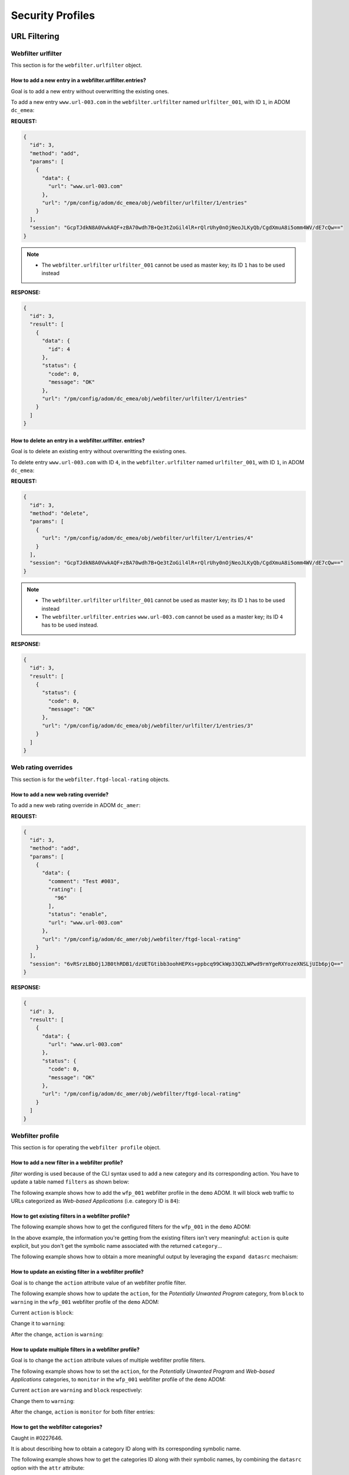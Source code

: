 Security Profiles
=================

URL Filtering
-------------

Webfilter urlfilter
+++++++++++++++++++

This section is for the ``webfilter.urlfilter``  object.

How to add a new entry in a webfilter.urlfilter.entries?
________________________________________________________

Goal is to add a new entry without overwritting the existing ones.

To add a new entry ``www.url-003.com`` in the ``webfilter.urlfilter`` named
``urlfilter_001``, with ID ``1``, in ADOM ``dc_emea``:

**REQUEST:**

.. code-block:: json

   {
     "id": 3,
     "method": "add",
     "params": [
       {
         "data": {
           "url": "www.url-003.com"
         },
         "url": "/pm/config/adom/dc_emea/obj/webfilter/urlfilter/1/entries"
       }
     ],
     "session": "GcpTJdkN8A0VwkAQF+zBA70wdh7B+Qe3tZoGil4lR+rQlrUhy0nOjNeoJLKyQb/CgdXmuA8i5omm4WV/dE7cQw=="
   }

.. note::

   - The ``webfilter.urlfilter`` ``urlfilter_001`` cannot be used as master key;
     its ID ``1`` has to be used instead

**RESPONSE:**

.. code-block:: json

   {
     "id": 3,
     "result": [
       {
         "data": {
           "id": 4
         },
         "status": {
           "code": 0,
           "message": "OK"
         },
         "url": "/pm/config/adom/dc_emea/obj/webfilter/urlfilter/1/entries"
       }
     ]
   }

How to delete an entry in a webfilter.urlfilter. entries?
_________________________________________________________

Goal is to delete an existing entry without overwritting the existing ones.

To delete entry ``www.url-003.com`` with ID ``4``, in the
``webfilter.urlfilter`` named ``urlfilter_001``, with ID ``1``, in ADOM
``dc_emea``:

**REQUEST:**

.. code-block:: json

   {
     "id": 3,
     "method": "delete",
     "params": [
       {
         "url": "/pm/config/adom/dc_emea/obj/webfilter/urlfilter/1/entries/4"
       }
     ],
     "session": "GcpTJdkN8A0VwkAQF+zBA70wdh7B+Qe3tZoGil4lR+rQlrUhy0nOjNeoJLKyQb/CgdXmuA8i5omm4WV/dE7cQw=="
   }

.. note::

   - The ``webfilter.urlfilter`` ``urlfilter_001`` cannot be used as master key;
     its ID ``1`` has to be used instead
   - The ``webfilter.urlfilter.entries`` ``www.url-003.com`` cannot be used as a
     master key; its ID ``4`` has to be used instead.

**RESPONSE:**

.. code-block:: json

   {
     "id": 3,
     "result": [
       {
         "status": {
           "code": 0,
           "message": "OK"
         },
         "url": "/pm/config/adom/dc_emea/obj/webfilter/urlfilter/1/entries/3"
       }
     ]
   }

Web rating overrides
++++++++++++++++++++

This section is for the ``webfilter.ftgd-local-rating`` objects.

How to add a new web rating override?
_____________________________________

To add a new web rating override in ADOM ``dc_amer``:

**REQUEST:**

.. code-block:: json

   {
     "id": 3,
     "method": "add",
     "params": [
       {
         "data": {
           "comment": "Test #003",
           "rating": [
             "96"
           ],
           "status": "enable",
           "url": "www.url-003.com"
         },
         "url": "/pm/config/adom/dc_amer/obj/webfilter/ftgd-local-rating"
       }
     ],
     "session": "6vRSrzLBbOj1JB0thRDB1/dzUETGtibb3oohHEPXs+ppbcq99CkWp33QZLWPwd9rmYgeRXYozeXNSLjUIb6pjQ=="
   }

**RESPONSE:**

.. code-block:: json

   {
     "id": 3,
     "result": [
       {
         "data": {
           "url": "www.url-003.com"
         },
         "status": {
           "code": 0,
           "message": "OK"
         },
         "url": "/pm/config/adom/dc_amer/obj/webfilter/ftgd-local-rating"
       }
     ]
   }  

Webfilter profile
+++++++++++++++++

This section is for operating the ``webfilter profile`` object.

How to add a new filter in a webfilter profile?
_______________________________________________

*filter* wording is used because of the CLI syntax used to add a new category and its corresponding action. You have to update a table named ``filters`` as 
shown below:

.. code-block:: text
   :caption: CLI syntax for a webfilter profile filter
   :emphasize-lines: 4-9

   config webfilter profile
       edit <wfp_name>
           config ftgd-wf
               config filters
                   edit <filter>
                       set category <id>
                       set action <action>
                   next
               end
           end
       next
   end

The following example shows how to add the ``wfp_001`` webfilter profile in the 
``demo`` ADOM. It will block web traffic to URLs categorized as *Web-based 
Applications* (i.e. category ID is ``84``):

.. tab-set::

   .. tab-item:: REQUEST

      .. code-block:: json

         {
           "id": 3,
           "method": "add",
           "params": [
             {
               "data": {
                 "action": "block",
                 "category": 84
               },
               "url": "/pm/config/adom/demo/obj/webfilter/profile/wfp_001/ftgd-wf/filters"
             }
           ],
           "session": "{{session}}"
         }

      .. note::

         - See section :ref:`How to get the webfilter categories?` for how to 
           get the category ID used in the attribute ``category``

   .. tab-item:: RESPONSE

      .. code-block:: json

         {
           "id": 3,
           "result": [
             {
               "data": {
                 "id": 26
               },
               "status": {
                 "code": 0,
                 "message": "OK"
               },
               "url": "/pm/config/adom/demo/obj/webfilter/profile/wfp_001/ftgd-wf/filters"
             }
           ]
         }

      .. note::
      
        - Response contains the ``id`` of the created entry
      
      .. warning::
      
        - You can't use same ``category`` value in a different filter entry

   .. tab-item:: pyFMG

      .. code-block:: python

         """
         Create a new ftgd-wf.filter in an existing webfilter profile
         """
         
         from pyFMG.fortimgr import FortiManager
         
         IP = "10.210.34.120"
         USERNAME = "devops"
         PASSWORD = "fortinet"
         
         with FortiManager(
             IP,
             USERNAME,
             PASSWORD,
             disable_request_warnings=True,
         ) as fmg:
         
             ADOM = "demo"
             MKEY = "wfp_001"
             url = f"/pm/config/adom/{ADOM}/obj/webfilter/profile/{MKEY}/ftgd-wf/filters"
         
             data = {
                 "category": 84,
                 "action": "block"
             } 
         
             fmg.debug = True
             fmg.add(url, data=data)
             fmg.debug = False        


How to get existing filters in a webfilter profile?
___________________________________________________

The following example shows how to get the configured filters for the ``wfp_001`` in the ``demo`` ADOM:

.. tab-set::

   .. tab-item:: REQUEST

      .. code-block:: json

         {
           "id": 3,
           "method": "get",
           "params": [
             {
               "url": "/pm/config/adom/demo/obj/webfilter/profile/wfp_001/ftgd-wf/filters"
             }
           ],
           "session": "{{session}}",
           "verbose": 1
         }

   .. tab-item:: RESPONSE

      .. code-block:: json

         {
           "id": 3,
           "result": [
             {
               "data": [
                 {
                   "action": "monitor",
                   "category": [
                     "1"
                   ],
                   "id": 1,
                   "log": "enable",
                   "oid": 6639
                 },
                 {
                   "action": "warning",
                   "category": [
                     "2"
                   ],
                   "id": 2,
                   "log": "enable",
                   "oid": 6640,
                   "warn-duration": "5m",
                   "warning-prompt": "per-category"
                 },
                 {"...", "..."},
                 {
                   "action": "block",
                   "category": [
                     "99"
                   ],
                   "id": 33,
                   "log": "enable",
                   "oid": 6671
                 },
                 {
                   "action": "block",
                   "category": [
                     "84"
                   ],
                   "id": 34,
                   "log": "enable",
                   "oid": 6672
                 }
               ],
               "status": {
                 "code": 0,
                 "message": "OK"
               },
               "url": "/pm/config/adom/demo/obj/webfilter/profile/wfp_001/ftgd-wf/filters"
             }
           ]
         }

   .. tab-item:: pyFMG

      .. code-block:: python

         """
         Get configured filters in a webfilter profile
         """
         
         from pyFMG.fortimgr import FortiManager
         
         IP = "10.210.34.120"
         USERNAME = "devops"
         PASSWORD = "fortinet"
         
         with FortiManager(
             IP,
             USERNAME,
             PASSWORD,
             disable_request_warnings=True,
             verbose=True,
         ) as fmg:
         
             ADOM = "demo"
             MKEY = "wfp_001"
             url = f"/pm/config/adom/{ADOM}/obj/webfilter/profile/{MKEY}/ftgd-wf/filters"
         
             fmg.debug = True
             fmg.get(url)
             fmg.debug = False
 
In the above example, the information you're getting from the existing filters isn't very meaningful: ``action`` is quite explicit, but you don't get the symbolic name associated with the returned ``category``...

The following example shows how to obtain a more meaningful output by leveraging the ``expand datasrc`` mechaism:

.. tab-set::

   .. tab-item:: REQUEST

      .. code-block:: json

         {
           "id": 3,
           "method": "get",
           "params": [
             {
               "expand datasrc": [
                 {
                   "datasrc": [
                     {
                       "obj type": "webfilter categories"
                     }
                   ],
                   "name": "category"
                 }
               ],
               "url": "/pm/config/adom/demo/obj/webfilter/profile/wfp_001/ftgd-wf/filters"
             }
           ],
           "session": "{{session}}",
           "verbose": 1
         }        

   .. tab-item:: RESPONSE

      .. code-block:: json

         {
           "id": 3,
           "result": [
             {
               "data": [
                 {
                   "action": "monitor",
                   "category": [
                     {
                       "id": "1",
                       "obj description": "Drug Abuse",
                       "obj type": "webfilter categories",
                       "oid": 0
                     }
                   ],
                   "id": 1,
                   "log": "enable",
                   "oid": 6639
                 },
                 {
                   "action": "warning",
                   "category": [
                     {
                       "id": "2",
                       "obj description": "Alternative Beliefs",
                       "obj type": "webfilter categories",
                       "oid": 0
                     }
                   ],
                   "id": 2,
                   "log": "enable",
                   "oid": 6640,
                   "warn-duration": "5m",
                   "warning-prompt": "per-category"
                 },
                 {"...", "..."},
                 {
                   "action": "block",
                   "category": [
                     {
                       "id": "84",
                       "obj description": "Web-based Applications",
                       "obj type": "webfilter categories",
                       "oid": 0
                     }
                   ],
                   "id": 34,
                   "log": "enable",
                   "oid": 6672
                 }
               ],
               "status": {
                 "code": 0,
                 "message": "OK"
               },
               "url": "/pm/config/adom/demo/obj/webfilter/profile/wfp_001/ftgd-wf/filters"
             }
           ]
         }        

   .. tab-item:: pyFMG

      .. code-block:: python

         """
         Get configured filters in a webfilter profile showing categories
         symbolic names
         """
         
         from pyFMG.fortimgr import FortiManager
         
         IP = "10.210.34.120"
         USERNAME = "devops"
         PASSWORD = "fortinet"
         
         with FortiManager(
             IP,
             USERNAME,
             PASSWORD,
             disable_request_warnings=True,
             verbose=True,
         ) as fmg:
         
             ADOM = "demo"
             MKEY = "wfp_001"
             url = f"/pm/config/adom/{ADOM}/obj/webfilter/profile/{MKEY}/ftgd-wf/filters"
         
             params = [
                 {
                     "expand datasrc": [
                         {
                             "datasrc": [
                                 {
                                     "obj type": "webfilter categories",
                                 },
                             ],
                             "name": "category",
                         }
                     ],
                     "url": url,
                 }
             ]
         
             fmg.debug = True
             fmg.free_form(
                 "get",
                 data=params,
             )
             fmg.debug = False

How to update an existing filter in a webfilter profile?
________________________________________________________

Goal is to change the ``action`` attribute value of an webfilter profile filter.

The following example shows how to update the ``action``, for the *Potentially 
Unwanted Program* category, from ``block`` to ``warning`` in the ``wfp_001`` 
webfilter profile of the ``demo`` ADOM:

Current ``action`` is ``block``:

.. tab-set::

   .. tab-item:: REQUEST

      .. code-block:: json

         {
           "id": 3,
           "method": "get",
           "params": [
             {
               "expand datasrc": [
                 {
                   "datasrc": [
                     {
                       "obj type": "webfilter categories"
                     }
                   ],
                   "name": "category"
                 }
               ],
               "url": "/pm/config/adom/demo/obj/webfilter/profile/wfp_001/ftgd-wf/filters/33"
             }
           ],
           "session": "{{session}}",
           "verbose": 1
         }

      .. note::

         - How do you know that you have to use the ``33`` ID for the filter 
           entry?  See ref:`How to get existing filters in a webfilter profile?`

   .. tab-item:: RESPONSE

      .. code-block:: json

         {
           "id": 3,
           "result": [
             {
               "data": {
                 "action": "block",
                 "category": [
                   {
                     "id": "99",
                     "obj description": "Potentially Unwanted Program",
                     "obj type": "webfilter categories",
                     "oid": 0
                   }
                 ],
                 "id": 33,
                 "log": "enable",
                 "oid": 6671
               },
               "status": {
                 "code": 0,
                 "message": "OK"
               },
               "url": "/pm/config/adom/demo/obj/webfilter/profile/wfp_001/ftgd-wf/filters/33"
             }
           ]
         }        

   .. tab-item:: pyFMG

      .. code-block:: python

         """
         Get a specific filter entry in a webfilter profile
         """
         
         from pyFMG.fortimgr import FortiManager
         
         IP = "10.210.34.120"
         USERNAME = "devops"
         PASSWORD = "fortinet"
         
         with FortiManager(
             IP,
             USERNAME,
             PASSWORD,
             disable_request_warnings=True,
             verbose=True,
         ) as fmg:
         
             ADOM = "demo"
             MKEY = "wfp_001"
             url = f"/pm/config/adom/{ADOM}/obj/webfilter/profile/{MKEY}/ftgd-wf/filters/33"
         
             params = [
                 {
                     "expand datasrc": [
                         {
                             "datasrc": [
                                 {
                                     "obj type": "webfilter categories",
                                 }
                             ],
                             "name": "category",
                         }
                     ],
                     "url": url,
                 }
             ]
         
             fmg.debug = True
             fmg.free_form(
                 "get",
                 data=params,
             )
             fmg.debug = False
                     

Change it to ``warning``:

.. tab-set::

    .. tab-item:: REQUEST

       .. code-block:: json

          {
            "id": 3,
            "method": "set",
            "params": [
              {
                "data": {
                  "action": "warning"
                },
                "url": "/pm/config/adom/demo/obj/webfilter/profile/wfp_001/ftgd-wf/filters/33"
              }
            ],
            "session": "{{session}}"
          }

    .. tab-item:: RESPONSE

       .. code-block:: json

          {
            "id": 3,
            "result": [
              {
                "data": {
                  "id": 33
                },
                "status": {
                  "code": 0,
                  "message": "OK"
                },
                "url": "/pm/config/adom/demo/obj/webfilter/profile/wfp_001/ftgd-wf/filters/33"
              }
            ]
          }

    .. tab-item:: pyFMG

       .. code-block:: python

          """
          Update an existing filter in a webfilter profile
          """
          
          from pyFMG.fortimgr import FortiManager
          
          IP = "10.210.34.120"
          USERNAME = "devops"
          PASSWORD = "fortinet"
          
          with FortiManager(
              IP,
              USERNAME,
              PASSWORD,
              disable_request_warnings=True,
              verbose=True,
          ) as fmg:
          
              ADOM = "demo"
              MKEY = "wfp_001"
              url = f"/pm/config/adom/{ADOM}/obj/webfilter/profile/{MKEY}/ftgd-wf/filters/33"
          
              fmg.debug = True
              fmg.set(
                  url,
                  action="warning"
              )
              fmg.debug = False
          
          
After the change, ``action`` is ``warning``:

.. tab-set::

   .. tab-item:: REQUEST

      .. code-block:: json

         {
           "id": 3,
           "method": "get",
           "params": [
             {
               "expand datasrc": [
                 {
                   "datasrc": [
                     {
                       "obj type": "webfilter categories"
                     }
                   ],
                   "name": "category"
                 }
               ],
               "url": "/pm/config/adom/demo/obj/webfilter/profile/wfp_001/ftgd-wf/filters/33"
             }
           ],
           "session": "{{session}}",
           "verbose": 1
         }

   .. tab-item:: RESPONSE

      .. code-block:: json

         {
           "id": 3,
           "result": [
             {
               "data": {
                 "action": "warning",
                 "category": [
                   {
                     "id": "99",
                     "obj description": "Potentially Unwanted Program",
                     "obj type": "webfilter categories",
                     "oid": 0
                   }
                 ],
                 "id": 33,
                 "log": "enable",
                 "oid": 6671,
                 "warn-duration": "5m",
                 "warning-prompt": "per-category"
               },
               "status": {
                 "code": 0,
                 "message": "OK"
               },
               "url": "/pm/config/adom/demo/obj/webfilter/profile/wfp_001/ftgd-wf/filters/33"
             }
           ]
         }

How to update multiple filters in a webfilter profile?
______________________________________________________

Goal is to change the ``action`` attribute values of multiple webfilter profile filters.

The following example shows how to set the ``action``, for the *Potentially 
Unwanted Program* and *Web-based Applications* categories, to ``monitor`` in the ``wfp_001`` webfilter profile of the ``demo`` ADOM:

Current ``action`` are ``warning`` and ``block`` respectively:

.. tab-set::

   .. tab-item:: REQUEST

      .. code-block:: json

         {
           "id": 3,
           "method": "get",
           "params": [
             {
               "expand datasrc": [
                 {
                   "datasrc": [
                     {
                       "obj type": "webfilter categories"
                     }
                   ],
                   "name": "category"
                 }
               ],
               "filter": [
                 "id",
                 "in",
                 33,
                 34
               ],
               "url": "/pm/config/adom/demo/obj/webfilter/profile/wfp_001/ftgd-wf/filters"
             }
           ],
           "session": "{{session}}",
           "verbose": 1
         }

   .. tab-item:: RESPONSE

      .. code-block:: json

         {
           "id": 3,
           "result": [
             {
               "data": [
                 {
                   "action": "warning",
                   "category": [
                     {
                       "id": "99",
                       "obj description": "Potentially Unwanted Program",
                       "obj type": "webfilter categories",
                       "oid": 0
                     }
                   ],
                   "id": 33,
                   "log": "enable",
                   "oid": 6671,
                   "warn-duration": "5m",
                   "warning-prompt": "per-category"
                 },
                 {
                   "action": "block",
                   "category": [
                     {
                       "id": "84",
                       "obj description": "Web-based Applications",
                       "obj type": "webfilter categories",
                       "oid": 0
                     }
                   ],
                   "id": 34,
                   "log": "enable",
                   "oid": 6672
                 }
               ],
               "status": {
                 "code": 0,
                 "message": "OK"
               },
               "url": "/pm/config/adom/demo/obj/webfilter/profile/wfp_001/ftgd-wf/filters"
             }
           ]
         }

   .. tab-item:: pyFMG

      .. code-block:: python

         """
         Get configured filters in a webfilter profile
         """
         
         from pyFMG.fortimgr import FortiManager
         
         IP = "10.210.34.120"
         USERNAME = "devops"
         PASSWORD = "fortinet"
         
         with FortiManager(
             IP,
             USERNAME,
             PASSWORD,
             disable_request_warnings=True,
             verbose=True,
         ) as fmg:
         
             ADOM = "demo"
             MKEY = "wfp_001"
             url = f"/pm/config/adom/{ADOM}/obj/webfilter/profile/{MKEY}/ftgd-wf/filters"
         
             params = [
                 {
                     "expand datasrc": [
                         {
                             "datasrc": [
                                 {
                                     "obj type": "webfilter categories",
                                 },
                             ],
                             "name": "category",
                         }
                     ],
                     "url": url,
                     "filter": [
                         "id",
                         "in",
                         33, 
                         34,
                     ]
                 }
             ]
         
             fmg.debug = True
             fmg.free_form(
                 "get",
                 data=params,
             )
             fmg.debug = False

Change them to ``warning``:

.. tab-set::

    .. tab-item:: REQUEST

       .. code-block:: json

          {
            "id": 3,
            "method": "set",
            "params": [
              {
                "data": [
                  {
                    "action": "monitor",
                    "id": 33
                  },
                  {
                    "action": "monitor",
                    "id": 34
                  }
                ],
                "url": "/pm/config/adom/demo/obj/webfilter/profile/wfp_001/ftgd-wf/filters"
              }
            ],
            "session": "{{session}}"
          }

    .. tab-item:: RESPONSE

       .. code-block:: json

          {
            "id": 3,
            "result": [
              {
                "status": {
                  "code": 0,
                  "message": "OK"
                },
                "url": "/pm/config/adom/demo/obj/webfilter/profile/wfp_001/ftgd-wf/filters"
              }
            ]
          }

    .. tab-item:: pyFMG

       .. code-block:: python

          """
          Update configured filters in a webfilter profile
          """
          
          from pyFMG.fortimgr import FortiManager
          
          IP = "10.210.34.120"
          USERNAME = "devops"
          PASSWORD = "fortinet"
          
          with FortiManager(
              IP,
              USERNAME,
              PASSWORD,
              disable_request_warnings=True,
              verbose=True,
          ) as fmg:
          
              ADOM = "demo"
              MKEY = "wfp_001"
              url = f"/pm/config/adom/{ADOM}/obj/webfilter/profile/{MKEY}/ftgd-wf/filters"
          
              data = [
                  {
                      "id": 33,  
                      "action": "monitor",
                  },
                  {
                      "id": 34,  
                      "action": "monitor",            
                  },
              ]
          
              fmg.debug = True
              fmg.set(
                  url,
                  data=data
              )
              fmg.debug = False
          
After the change, ``action`` is ``monitor`` for both filter entries:

.. tab-set::

   .. tab-item:: REQUEST

      .. code-block:: json

         {
           "id": 3,
           "method": "get",
           "params": [
             {
               "expand datasrc": [
                 {
                   "datasrc": [
                     {
                       "obj type": "webfilter categories"
                     }
                   ],
                   "name": "category"
                 }
               ],
               "filter": [
                 "id",
                 "in",
                 33,
                 34
               ],
               "url": "/pm/config/adom/demo/obj/webfilter/profile/wfp_001/ftgd-wf/filters"
             }
           ],
           "session": "{{session}}",
           "verbose": 1
         }
   
   .. tab-item:: RESPONSE

      .. code-block:: json   

         {
           "id": 3,
           "result": [
             {
               "data": [
                 {
                   "action": "monitor",
                   "category": [
                     {
                       "id": "99",
                       "obj description": "Potentially Unwanted Program",
                       "obj type": "webfilter categories",
                       "oid": 0
                     }
                   ],
                   "id": 33,
                   "log": "enable",
                   "oid": 6671
                 },
                 {
                   "action": "monitor",
                   "category": [
                     {
                       "id": "84",
                       "obj description": "Web-based Applications",
                       "obj type": "webfilter categories",
                       "oid": 0
                     }
                   ],
                   "id": 34,
                   "log": "enable",
                   "oid": 6672
                 }
               ],
               "status": {
                 "code": 0,
                 "message": "OK"
               },
               "url": "/pm/config/adom/demo/obj/webfilter/profile/wfp_001/ftgd-wf/filters"
             }
           ]
         }

How to get the webfilter categories?
____________________________________

Caught in #0227646.

It is about describing how to obtain a category ID along with its corresponding symbolic name.

The following example shows how to get the categories ID along with their symbolic names, by combining the ``datasrc`` option with the ``attr`` attribute:

.. tab-set::

   .. tab-item:: REQUEST

      .. code-block:: json

         {
           "id": 3,
           "method": "get",
           "params": [
             {
               "attr": "rating",
               "option": "datasrc",
               "url": "/pm/config/adom/demo/obj/webfilter/ftgd-local-rating"
             }
           ],
           "session": "{{session}}"
         }

   .. tab-item:: RESPONSE

      .. code-block:: json

         {
           "id": 3,
           "result": [
             {
               "data": {
                 "webfilter categories": [
                   {
                     "id": "all",
                     "obj description": "All Categories"
                   },
                   {
                     "id": "g01",
                     "obj description": "Potentially Liable"
                   },
                   {
                     "id": "1",
                     "obj description": "Drug Abuse"
                   },
                   {"...", "..."},
                   },
                   {
                     "id": "0",
                     "obj description": "Unrated"
                   },
                   {
                     "id": "g22",
                     "obj description": "Local Categories"
                   }
                 ],
                 "webfilter ftgd-local-cat": [
                   {
                     "desc": "custom1",
                     "id": 140,
                     "status": 1
                   },
                   {
                     "desc": "custom2",
                     "id": 141,
                     "status": 1
                   }
                 ]
               },
               "status": {
                 "code": 0,
                 "message": "OK"
               },
               "url": "/pm/config/adom/root/obj/webfilter/ftgd-local-rating"
             }
           ]
         }   
      
   .. tab-item:: pyFMG

      .. code-block:: python
  
         """
         Get categories ID along with their symbolic names.
         """
         
         from pyFMG.fortimgr import FortiManager
         
         IP = "10.210.34.120"
         USERNAME = "devops"
         PASSWORD = "fortinet"
         
         with FortiManager(
             IP,
             USERNAME,
             PASSWORD,
             disable_request_warnings=True,
             verbose=True,
         ) as fmg:
         
             ADOM = "demo"
             url = f"/pm/config/adom/{ADOM}/obj/webfilter/ftgd-local-rating"
         
             params = [
                 {
                     "attr": "rating",
                     "option": "datasrc",
                      "url": url,
                 }
             ]
         
             fmg.debug = True
             fmg.free_form(
                 "get",
                 data=params,
             )
             fmg.debug = False

You could leverage the ``datasrc`` option and the ``attr`` attribute for all ``url`` leading to a configuration element referencing a category ID.

The following example will produce a similar output but with a different ``url`` and ``attr`` values:

.. tab-set:: 

   .. tab-item:: REQUEST

      .. code-block:: json

         {
           "id": 3,
           "method": "get",
           "params": [
             {
               "attr": "ftgd-wf/filters/category",
               "option": "datasrc",
               "url": "/pm/config/adom/demo/obj/webfilter/profile"
             }
           ],
           "session": "{{session}}",
           "verbose": 1
         }

   .. tab-item:: RESPONSE

      .. code-block:: json

         {
           "id": 3,
           "result": [
             {
               "data": {
                 "webfilter categories": [
                   {
                     "id": "all",
                     "obj description": "All Categories",
                     "oid": 0
                   },
                   {
                     "id": "g01",
                     "obj description": "Potentially Liable",
                     "oid": 0
                   },
                   {
                     "id": "1",
                     "obj description": "Drug Abuse",
                     "oid": 0
                   },
                   {"...", "..."},
                   {
                     "id": "0",
                     "obj description": "Unrated",
                     "oid": 0
                   },
                   {
                     "id": "g22",
                     "obj description": "Local Categories",
                     "oid": 0
                   }
                 ],
                 "webfilter ftgd-local-cat": [
                   {
                     "desc": "custom1",
                     "id": 140,
                     "oid": 3716,
                     "status": "enable"
                   },
                   {
                     "desc": "custom2",
                     "id": 141,
                     "oid": 3717,
                     "status": "enable"
                   }
                 ]
               },
               "status": {
                 "code": 0,
                 "message": "OK"
               },
               "url": "/pm/config/adom/demo/obj/webfilter/profile"
             }
           ]
         }

   .. tab-item:: pyFMG

      .. code-block:: python

         """
         Get categories ID along with their symbolic names.
         """
         
         from pyFMG.fortimgr import FortiManager
         
         IP = "10.210.34.120"
         USERNAME = "devops"
         PASSWORD = "fortinet"
         
         with FortiManager(
             IP,
             USERNAME,
             PASSWORD,
             disable_request_warnings=True,
             verbose=True,
         ) as fmg:
         
             ADOM = "demo"
             url = f"/pm/config/adom/{ADOM}/obj/webfilter/profile"
         
             params = [
                 {
                     "attr": "ftgd-wf/filters/category",
                     "option": "datasrc",
                      "url": url,
                 }
             ]
         
             fmg.debug = True
             fmg.free_form(
                 "get",
                 data=params,
             )
             fmg.debug = False


There is a second alternative which consists in using the ``get reserved`` option as shown below:
      
.. tab-set::
  
   .. tab-item:: REQUEST

      .. code-block:: json

         {
           "id": 3,
           "method": "get",
           "params": [
             {
               "option": "get reserved",
               "url": "/pm/config/adom/demo/obj/webfilter/categories"
             }
           ],
           "session": "{{session}}"
         }

   .. tab-item:: RESPONSE

      .. code-block:: json      

         {
           "id": 3,
           "result": [
             {
               "data": [
                 {
                   "id": "all",
                   "obj description": "All Categories"
                 },
                 {
                   "id": "g01",
                   "obj description": "Potentially Liable"
                 },
                 {
                   "id": "1",
                   "obj description": "Drug Abuse"
                 },
                 {"...": "..."},
                 {
                   "id": "g21",
                   "obj description": "Unrated"
                 },
                 {
                   "id": "0",
                   "obj description": "Unrated"
                 },
                 {
                   "id": "g22",
                   "obj description": "Local Categories"
                 }
               ],
               "status": {
                 "code": 0,
                 "message": "OK"
               },
               "url": "/pm/config/adom/root/obj/webfilter/categories"
             }
           ]
         }

   .. tab-item:: pyFMG

      .. code-block:: python

         """
         Get categories ID along with their symbolic names.
         """
         
         from pyFMG.fortimgr import FortiManager
         
         IP = "10.210.34.120"
         USERNAME = "devops"
         PASSWORD = "fortinet"
         
         with FortiManager(
             IP,
             USERNAME,
             PASSWORD,
             disable_request_warnings=True,
             verbose=True,
         ) as fmg:
         
             ADOM = "demo"
             url = f"/pm/config/adom/{ADOM}/obj/webfilter/categories"
         
             fmg.debug = True
             fmg.get(
                 url,
                 option="get reserved"
             )
             fmg.debug = False


The dnsfilter domain-filter object
++++++++++++++++++++++++++++++++++

The ``dnsfilter.domain-filter`` used by the ``dnsfilter.profile`` is the
counterpart of the ``webfilter.urlfilter`` used by the ``webfilter.profile``.

How to empty the ``dnsfilter.domain-filter.entries`` table?
___________________________________________________________

You can use the |json_rpc_m| ``update`` or ``set`` as shown below:

.. tabs::

   .. tab:: REQUEST

      .. code-block:: json

         {
           "id": 3,
           "method": "update",
           "params": [
             {
               "data": {
                 "entries": []
               },
               "url": "/pm/config/adom/dc_amer/obj/dnsfilter/domain-filter/2"
             }
           ],
           "session": "{{ session }}"
         }        

   .. tab:: RESPONSE

      .. code-block:: json

         {
           "id": 3,
           "result": [
             {
               "data": {
                 "id": 2
               },
               "status": {
                 "code": 0,
                 "message": "OK"
               },
               "url": "/pm/config/adom/dc_amer/obj/dnsfilter/domain-filter/2"
             }
           ]
         }
              
Application Control Management
------------------------------

How to get the list of all applications?
++++++++++++++++++++++++++++++++++++++++

We can use any of those URL

.. code-block::

   pm/config/global/_application/list
   pm/config/global/obj/_application/list
   pm/config/adom/<adom>/_application/list
   pm/config/adom/<adom>/obj/_application/list
   pm/config/device/<device>/global/_application/list
   pm/config/device/<device>/_application/list
   pm/config/device/<device>/vdom/<vdom>/_application/list

For instance:

**REQUEST**:

.. code-block:: json

   {
     "id": 1, 
     "jsonrpc": "1.0", 
     "method": "get", 
     "params": [
       {
         "url": "/pm/config/adom/CM-LAB-001/_application/list"
       }
     ], 
     "session": "NFqDRmsSz8tdxPZ7TPLdPCewoXS8Tz/vvZyOXera6CVntGsNHbElddvtyW/gAdmacfrYsoyaQsAaIktFwQm2dmRfUocs1u4B", 
     "verbose": 1
   }

**RESPONSE**:

.. code-block::

   {
     "id": 1, 
     "result": [
       {
         "data": [
           {
             "behavior": "", 
             "cat-id": "21", 
             "category": "Email", 
             "id": "16554", 
             "language": "Chinese", 
             "name": "126.Mail", 
             "parameter": "", 
             "popularity": "4.low", 
             "protocol": "1.TCP, 9.HTTP, 26.SSL", 
             "require_ssl_di": "No", 
             "risk": "3.low", 
             "shaping": "0", 
             "sub-cat-id": "0", 
             "sub-category": "(null)", 
             "technology": "1.Browser-Based", 
             "vendor": "9.Netease", 
             "weight": "10"
           }, 
   [...]

How to get the list of Application Categories?
++++++++++++++++++++++++++++++++++++++++++++++

Caught in #0278734.

We can use either of those URLs:

- ``pm/config/adom/<adom>/_category/list``
- ``pm/config/adom/<adom>/obj/_category/list``

To get some output, the ADOM has to contains a real device.

If your ADOM doesn't have yet any real devices or only has Model
Devices, the output will be null. 

**REQUEST:**

.. code:: json
	  
	  {
	    "id": 1, 
	    "method": "get", 
	    "params": [
	      {
	        "url": "pm/config/adom/ADOM_54_001/obj/_category/list"
	      }
	    ], 
	    "session": "xkULr1ot8oq+HnVLlrxVC9KafsiO+ZvtU0Uot+LlueIqDegtqIw9W0lYSF1YkyUgCHLH/PxwnSmCjnfuLPoZrQ==", 
	    "verbose": 1
	  }

**RESPONSE:**

.. code:: json

	  {
	    "id": 1, 
	    "result": [
	      {
	        "data": [
		  {
		    "id": 19, 
		    "name": "\"Botnet\""
		  }, 
		  {
		    "id": 29, 
		    "name": "\"Business\""
		  }, 
		  {
		    "id": 30, 
		    "name": "\"Cloud.IT\""
		  }, 
	          {
		    "id": 5, 
		    "name": "\"Video/Audio\""
		  }, 
		  {
		    "id": 3, 
		    "name": "\"VoIP\""
		  }, 
		  {
		    "id": 25, 
		    "name": "\"Web.Client\""
		  }
	        ], 
		"status": {
		  "code": 0, 
		  "message": "OK"
		}, 
		"url": "pm/config/adom/ADOM_54_001/_category/list"
	      }
	    ]
	  }

Please also consider the new information from #0370036.

.. code::

   1) JSON API changes:
   a) The following 3 JSON API:
   firewall/service/predefined (this one should be deleted)
   ips/sensor/entries/protocol
   ips/sensor/entries/application
   Will merge into one:
   _data/reserved/<mapping_name>
   b) New category: application/categories,
   also "webfilter/categories", etc...
   can be get by the new JSON API:
   _data/reserved/application/categories
   _data/reserved/webfilter/categories
   c) The old JSON API:
   _category/list
   will be kept which will return the DB calculated category list.

How to create a new Custom Application Signature?
+++++++++++++++++++++++++++++++++++++++++++++++++

To add a new ``APP_SIG_002`` Custom Application Signature in ``dc_africa`` ADOM:

.. tab-set:: 

   .. tab-item:: REQUEST

      .. code-block:: json

         {
           "id": 3,
           "method": "set",
           "params": [
             {
               "data": {
                 "comment": null,
                 "signature": "F-SBID (--app_cat 36; --name \"Front.FP30reg.Chunked.Overflow TEst\"; --protocol tcp; --service HTTP; --flow from_client; --parsed_type HTTP_POST; --pattern \"/vti_bin/_vti_aut/fp30reg.dll\"; --context uri; --no_case; --parsed_type HTTP_CHUNKED; )",
                 "tag": "APP_SIG_002"
               },
               "url": "pm/config/adom/dc_africa/obj/application/custom"
             }
           ],
           "session": "{{session}}"
         }

   .. tab-item:: RESPONSE

      .. code-block:: json         

         {
           "id": 3,
           "result": [
             {
               "data": {
                 "tag": "APP_SIG_002"
               },
               "status": {
                 "code": 0,
                 "message": "OK"
               },
               "url": "pm/config/adom/dc_africa/obj/application/custom"
             }
           ]
         }        

DLP Profile Management
----------------------

How to add a new DLP File Pattern?
++++++++++++++++++++++++++++++++++

Caught in #594984.

.. tab-set::
  
   .. tab-item:: REQUEST

      .. code-block:: json
      
         {
           "id": 1,
           "method": "add",
           "params": [
             {
               "url": "pm/config/adom/root/obj/dlp/filepattern",
               "data": {
                 "name": "test",
                 "id": 0,
                 "entries": [
                   {
                     "file-type": 64,
                     "filter-type": 1,
                     "pattern": "Test"
                   }
                 ]
               }
             }
           ],
           "session": "{{session}}"
         }

   .. tab-item:: RESPONSE

      .. code-block:: json

         {
           "id": 1,
           "result": [
             {
               "data": {
                 "id": 3
               },
               "status": {
                 "code": 0,
                 "message": "OK"
               },
               "url": "pm/config/adom/root/obj/dlp/filepattern"
             }
           ]
         }

How to get DLP elements from FortiGuard DB?
+++++++++++++++++++++++++++++++++++++++++++

Caught in #0966060.

How to get DLP sensors from FortiGuard DB?
__________________________________________

.. tab-set::

   .. tab-item:: REQUEST

      .. code-block:: json

         {
           "id": 3,
           "method": "get",
           "params": [
             {
               "url": "pm/config/adom/root/_fdsdb/dlp/sensor"
             }
           ],
           "session": "{{session}}",
           "verbose": 1
         }

   .. tab-item:: RESPONSE

      .. code-block:: json

         {
           "id": 3,
           "result": [
             {
               "data": [
                 {
                   "comment": "Canadian Health Information Act (HIA) Sensor",
                   "entries": "[ { \"dictionary\": \"can-pass-dict\", \"count\": 5 }, { \"dictionary\": \"can-natl_id-sin-dict\", \"count\": 5 }, { \"dictionary\": \"can-phin-dict\", \"count\": 5 }, { \"dictionary\": \"can-health_service-dict\", \"count\": 5 } ]",
                   "eval": "",
                   "match-type": "any",
                   "name": "can-hia"
                 },
                 {
                   "comment": "Canadian Personal Identifiable Information (PII) Sensor",
                   "entries": "[ { \"dictionary\": \"can-dl-dict\", \"count\": 5 }, { \"dictionary\": \"can-natl_id-sin-dict\", \"count\": 5 }, { \"dictionary\": \"can-pass-dict\", \"count\": 5 }, { \"dictionary\": \"can-health_service-dict\", \"count\": 5 }, { \"dictionary\": \"can-bank_account-dict\", \"count\": 5 }, { \"dictionary\": \"can-phin-dict\", \"count\": 5 } ]",
                   "eval": "",
                   "match-type": "any",
                   "name": "can-pii"
                 },
                 {
                   "comment": "Source Code Sensor",
                   "entries": "[ { \"dictionary\": \"source_code-python\", \"count\": 5 }, { \"dictionary\": \"source_code-c\", \"count\": 5 }, { \"dictionary\": \"source_code-java\", \"count\": 5 } ]",
                   "eval": "",
                   "match-type": "any",
                   "name": "source_code"
                 }
               ],
               "status": {
                 "code": 0,
                 "message": "OK"
               },
               "url": "pm/config/adom/root/_fdsdb/dlp/sensor",
               "version": "1.41"
             }
           ]
         }

How to get DLP dictionnaries from FortiGuard DB?
________________________________________________

.. tab-set::

   .. tab-item:: REQUEST

      .. code-block:: json

         {
           "id": 3,
           "method": "get",
           "params": [
             {
               "url": "pm/config/adom/root/_fdsdb/dlp/dictionary"
             }
           ],
           "session": "{{session}}",
           "verbose": 1
         }

   .. tab-item:: RESPONSE

      .. code-block:: json
         
         {
           "id": 3,
           "result": [
             {
               "data": [
                 {
                   "comment": "EICAR Test File for DLP",
                   "entries": "[ { \"type\": \"keyword\", \"pattern\": \"X5O!P%@AP[4\\\\PZX54(P^)7CC)7}$EICAR-STANDARD-DLP-TEST-FILE!$H+H*\", \"ignore-case\": 0, \"repeat\": 1 } ]",
                   "match-type": "any",
                   "name": "EICAR-TEST-FILE"
                 },
                 {
                   "comment": "",
                   "entries": "[ { \"type\": \"regex\", \"pattern\": \"Social Insurance (Number|Card)\", \"ignore-case\": 1, \"repeat\": 0 }, { \"type\": \"keyword\", \"pattern\": \"sin\", \"ignore-case\": 1, \"repeat\": 0 }, { \"type\": \"keyword\", \"pattern\": \"sic\", \"ignore-case\": 1, \"repeat\": 0 }, { \"type\": \"keyword\", \"pattern\": \"sin#\", \"ignore-case\": 1, \"repeat\": 0 }, { \"type\": \"keyword\", \"pattern\": \"social insurance\", \"ignore-case\": 1, \"repeat\": 0 } ]",
                   "match-type": "any",
                   "name": "can-natl_id-pk"
                 },
                 {
                   "comment": "Canadian SIN Card Number Dictionary",
                   "entries": "[ { \"type\": \"can-natl_id-sin\", \"pattern\": \"\", \"ignore-case\": 0, \"repeat\": 1 }, { \"type\": \"can-natl_id-prox\", \"pattern\": \"\", \"ignore-case\": 0, \"repeat\": 1 }, { \"type\": \"luhn-algo\", \"pattern\": \"\\\\b\\\\d{3}[- ]?\\\\d{3}[- ]?\\\\d{3}\\\\b\", \"ignore-case\": 0, \"repeat\": 1 } ]",
                   "match-type": "all",
                   "name": "can-natl_id-sin-dict"
                 },
                 {"...": "..."},
                 {
                   "comment": "Python Source Code Dictionary",
                   "entries": "[ { \"type\": \"keyword\", \"pattern\": \"@staticmethod\", \"ignore-case\": 0, \"repeat\": 1 }, { \"type\": \"regex\", \"pattern\": \"\\/^from\\\\s(\\\\w.+)\\\\simport\\\\s\\/m\", \"ignore-case\": 0, \"repeat\": 1 }, { \"type\": \"regex\", \"pattern\": \"lambda\\\\s(.+):\", \"ignore-case\": 0, \"repeat\": 1 }, { \"type\": \"regex\", \"pattern\": \":\\\\s*(continue|yield|await)\\\\s\", \"ignore-case\": 0, \"repeat\": 1 }, { \"type\": \"regex\", \"pattern\": \"\\/^\\\\s*class\\\\s(\\\\w+?):$\\/m\", \"ignore-case\": 0, \"repeat\": 1 }, { \"type\": \"regex\", \"pattern\": \"\\/^\\\\s*(try|finally)\\\\s*:$\\/m\", \"ignore-case\": 0, \"repeat\": 1 }, { \"type\": \"regex\", \"pattern\": \"\\/^\\\\s*except\\\\s*(Exception|\\\\w+Error\\\\sas\\\\s\\\\w+)\\\\s*:$\\/m\", \"ignore-case\": 0, \"repeat\": 1 }, { \"type\": \"regex\", \"pattern\": \"\\/^import\\\\s[\\\\w,]+$\\/m\", \"ignore-case\": 0, \"repeat\": 1 }, { \"type\": \"regex\", \"pattern\": \"\\/^if\\\\s__name__\\\\s*==\\\\s*[\\\"']__main__[\\\"']\\\\s*:$\\/m\", \"ignore-case\": 0, \"repeat\": 1 }, { \"type\": \"regex\", \"pattern\": \"\\/^\\\\s*(async\\\\s)?def\\\\s*(\\\\w+?)\\\\(([\\\\w,*\\\\s=\\\"']*?)\\\\):$\\/m\", \"ignore-case\": 0, \"repeat\": 1 } ]",
                   "match-type": "any",
                   "name": "source_code-python"
                 },
                 {
                   "comment": "C Source Code Dictionary",
                   "entries": "[ { \"type\": \"regex\", \"pattern\": \"^\\\\s*(int|void|double|float|char)\", \"ignore-case\": 0, \"repeat\": 1 }, { \"type\": \"regex\", \"pattern\": \"^\\\\s*(class|struct|interface)\\\\s\", \"ignore-case\": 0, \"repeat\": 1 }, { \"type\": \"regex\", \"pattern\": \"\\/^\\\\s*using\\\\s+(namespace|\\\\w+)\\\\s*(=|::)?\\\\s*[\\\\w*:<>]+;\\/m\", \"ignore-case\": 0, \"repeat\": 1 }, { \"type\": \"regex\", \"pattern\": \"\\/^\\\\s*typedef\\\\s+((int|void|float|double|char|short|long)\\\\*{0,2}|(struct|enum|union)\\\\s+)\\/m\", \"ignore-case\": 0, \"repeat\": 1 }, { \"type\": \"regex\", \"pattern\": \"\\/^\\\\s*#include\\\\s*[<\\\"][^>\\\"]+[>\\\"]\\/m\", \"ignore-case\": 0, \"repeat\": 1 }, { \"type\": \"regex\", \"pattern\": \"\\/^\\\\s*(public|private|protected)\\\\:\\/m\", \"ignore-case\": 0, \"repeat\": 1 }, { \"type\": \"regex\", \"pattern\": \"\\/^\\\\s*namespace\\\\s+(.+?)\\\\s*\\\\{\\/m\", \"ignore-case\": 0, \"repeat\": 1 }, { \"type\": \"regex\", \"pattern\": \"\\/^\\\\s*#define\\\\s\\/m\", \"ignore-case\": 0, \"repeat\": 1 }, { \"type\": \"regex\", \"pattern\": \"\\/^\\\\s*int\\\\s+main\\\\s*\\\\(\\/m\", \"ignore-case\": 0, \"repeat\": 1 }, { \"type\": \"regex\", \"pattern\": \"\\/^\\\\s*switch\\\\b\\\\s*\\\\([^)]*\\\\)\\\\s*\\\\{\\/m\", \"ignore-case\": 0, \"repeat\": 1 }, { \"type\": \"regex\", \"pattern\": \"\\/^\\\\s*#ifndef\\\\s\\/m\", \"ignore-case\": 0, \"repeat\": 1 } ]",
                   "match-type": "any",
                   "name": "source_code-c"
                 },
                 {
                   "comment": "Java Source Code Dictionary",
                   "entries": "[ { \"type\": \"regex\", \"pattern\": \"\\/^\\\\s*@(Override|Deprecated|SuppressWarnings|FunctionalInterface|Entity|RequestMapping|Autowired|)\\\\s*$\\/m\", \"ignore-case\": 0, \"repeat\": 1 }, { \"type\": \"regex\", \"pattern\": \"\\/^\\\\s*(public\\\\s|private\\\\s|protected\\\\s)?(static\\\\s)?(final\\\\s)?(int(\\\\[\\\\])*|String(\\\\[\\\\])*|Runnable|double|float|long|char|boolean|byte|short)\\\\s(.+?);$\\/m\", \"ignore-case\": 0, \"repeat\": 1 }, { \"type\": \"regex\", \"pattern\": \"\\/^\\\\s*(public\\\\s+|private\\\\s+|protected\\\\s+)?((abstract\\\\s+|final\\\\s+|static\\\\s+)?class|(abstract\\\\s+|static\\\\s+)?void|enum|interface)\\\\s+(.+?){\\/m\", \"ignore-case\": 0, \"repeat\": 1 }, { \"type\": \"regex\", \"pattern\": \"\\/^\\\\s*(import|package)\\\\s(static\\\\s)?(javax?|com|org)\\\\..*?;\\/m\", \"ignore-case\": 0, \"repeat\": 1 } ]",
                   "match-type": "any",
                   "name": "source_code-java"
                 }
               ],
               "status": {
                 "code": 0,
                 "message": "OK"
               },
               "url": "pm/config/adom/root/_fdsdb/dlp/dictionary",
               "version": "1.41"
             }
           ]
         }

How to get DLP data-type from FortiGuard DB?
____________________________________________

.. tab-set::

   .. tab-item:: REQUEST

      .. code-block:: json

         {
           "id": 3,
           "method": "get",
           "params": [
             {
               "url": "pm/config/adom/root/_fdsdb/dlp/data-type"
             }
           ],
           "session": "{{session}}",
           "verbose": 1
         }

   .. tab-item:: RESPONSE

      .. code-block:: json       

         {
           "id": 3,
           "result": [
             {
               "data": [
                 {
                   "comment": "",
                   "look-ahead": 0,
                   "look-back": 0,
                   "match-ahead": 0,
                   "match-around": "",
                   "match-back": 0,
                   "name": "uk-iban",
                   "pattern": "\\bGB\\d{2}[A-Z]{4}\\d{6}\\d{8}\\b",
                   "verify": ""
                 },
                 {
                   "comment": "",
                   "look-ahead": 1,
                   "look-back": 12,
                   "match-ahead": 0,
                   "match-around": "",
                   "match-back": 0,
                   "name": "can-natl_id-sin",
                   "pattern": "\\b\\d{3}[- ]?\\d{3}[- ]?\\d{3}\\b",
                   "verify": "\\b(?!0\\d{2}|8\\d{2})\\d{3}([ -]?)?\\d{3}\\1\\d{3}\\b"
                 },
                 {
                   "comment": "",
                   "look-ahead": 0,
                   "look-back": 20,
                   "match-ahead": 0,
                   "match-around": "",
                   "match-back": 0,
                   "name": "luhn-algo",
                   "pattern": "",
                   "verify": "builtin)luhn"
                 },
                 {"...": "..."},
                 {
                   "comment": "France SWIFT Code",
                   "look-ahead": 100,
                   "look-back": 100,
                   "match-ahead": 100,
                   "match-around": "glb-swift-pk",
                   "match-back": 100,
                   "name": "fra-swift",
                   "pattern": "\\b[A-Z]{4}FR[A-Z0-9]{2}(?:[A-Z0-9]{3})?\\b",
                   "verify": ""
                 },
                 {
                   "comment": "Australia SWIFT Code",
                   "look-ahead": 100,
                   "look-back": 100,
                   "match-ahead": 100,
                   "match-around": "glb-swift-pk",
                   "match-back": 100,
                   "name": "aus-swift",
                   "pattern": "\\b[A-Z]{4}AU[A-Z0-9]{2}(?:[A-Z0-9]{3})?\\b",
                   "verify": ""
                 },
                 {
                   "comment": "China SWIFT Code",
                   "look-ahead": 100,
                   "look-back": 100,
                   "match-ahead": 100,
                   "match-around": "glb-swift-pk",
                   "match-back": 100,
                   "name": "chn-swift",
                   "pattern": "\\b[A-Z]{4}CN[A-Z0-9]{2}(?:[A-Z0-9]{3})?\\b",
                   "verify": ""
                 }
               ],
               "status": {
                 "code": 0,
                 "message": "OK"
               },
               "url": "pm/config/adom/root/_fdsdb/dlp/data-type",
               "version": "1.41"
             }
           ]
         }        


IPS Sensors Management
----------------------

How to add an IPS rule in an IPS sensor?
++++++++++++++++++++++++++++++++++++++++

The following example shows how to add a new IPS rule in the ``ips_sensor_001``
IPS sensor in the ``demo`` ADOM:

.. tab-set::

   .. tab-item:: REQUEST

      .. code-block::

         {
           "id": 3,
           "method": "add",
           "params": [
             {
               "data": {
                 "action": "default",
                 "application": [
                   "all"
                 ],
                 "cve": [],
                 "default-action": "all",
                 "default-status": "all",
                 "exempt-ip": null,
                 "last-modified": [],
                 "location": [
                   "all"
                 ],
                 "log": "disable",
                 "log-attack-context": "disable",
                 "log-packet": "disable",
                 "os": [
                   "all"
                 ],
                 "protocol": [
                   "all"
                 ],
                 "quarantine": "none",
                 "rule": [],
                 "severity": [
                   "info"
                 ],
                 "status": "default",
                 "vuln-type": []
               },
               "url": "/pm/config/adom/demo/obj/ips/sensor/ips_sensor_001/entries"
             }
           ],
           "session": "{{session}}"
         }

      .. note::

         - Using the ``add`` preserves the existing items in the ``entries`` 
           sub-table

         - New item is added at the end of the list of existing items

   .. tab-item:: RESPONSE

      .. code-block::

         {
           "id": 3,
           "result": [
             {
               "data": {
                 "id": 3
               },
               "status": {
                 "code": 0,
                 "message": "OK"
               },
               "url": "/pm/config/adom/demo/obj/ips/sensor/ips_sensor_001/entries"
             }
           ]
         }

How to insert an IPS rule in an IPS sensor?
+++++++++++++++++++++++++++++++++++++++++++

The following example shows how to insert a new IPS rule in the
``ips_sensor_001`` IPS sensor in the ``demo`` ADOM. 

This new IPS rule will be inserted after the IPS rule with ID ``1``:

.. tab-set:: 

   .. tab-item:: REQUEST

      .. code-block:: json

         {
           "id": 3,
           "method": "add",
           "params": [
             {
               "data": {
                 "action": "default",
                 "application": [
                   "all"
                 ],
                 "cve": [],
                 "default-action": "all",
                 "default-status": "all",
                 "exempt-ip": null,
                 "last-modified": [],
                 "location": [
                   "all"
                 ],
                 "log": "enable",
                 "log-attack-context": "enable",
                 "log-packet": "enable",
                 "object position": [
                   "after",
                   "1"
                 ],
                 "os": [
                   "all"
                 ],
                 "protocol": [
                   "HTTP",
                   "FTP"
                 ],
                 "quarantine": "none",
                 "rule": [],
                 "severity": [
                   "high"
                 ],
                 "status": "default",
                 "vuln-type": []
               },
               "url": "/pm/config/adom/demo/obj/ips/sensor/ips_sensor_001/entries"
             }
           ],
           "session": "{{session}}"
         }

      .. note::

         - ``object position`` mechanism seen in :ref:`How to insert a policy?`
           is used to insert the new IPS rule

   .. tab-item:: RESPONSE

      .. code-block:: json

         {
           "id": 3,
           "result": [
             {
               "data": {
                 "id": 6
               },
               "status": {
                 "code": 0,
                 "message": "OK"
               },
               "url": "/pm/config/adom/demo/obj/ips/sensor/ips_sensor_001/entries"
             }
           ]
         }        

How to delete an IPS rule from an IPS sensor?
+++++++++++++++++++++++++++++++++++++++++++++

The following example shows how to delete the IPS rule with ID ``5`` from the
``ips_sensor_001`` in the ``demo`` ADOM:

.. tab-set:: 
   
   .. tab-item:: REQUEST

      .. code-block:: json

         {
           "id": 3,
           "method": "delete",
           "params": [
             {
               "url": "/pm/config/adom/demo/obj/ips/sensor/ips_sensor_001/entries/5"
             }
           ],
           "session": "{{session}}"
         }

   .. tab-item:: RESPONSE

      .. code-block:: json

         {
           "id": 3,
           "result": [
             {
               "status": {
                 "code": 0,
                 "message": "OK"
               },
               "url": "/pm/config/adom/demo/obj/ips/sensor/ips_sensor_001/entries/5"
             }
           ]
         }

How to get list of IPS signatures?
++++++++++++++++++++++++++++++++++

The following example shows how to get the list of IPS signatures available in
the ``demo`` ADOM:

.. tab-set::

   .. tab-item:: REQUEST

      .. code-block:: json

         {
           "id": 3,
           "method": "get",
           "params": [
             {
               "url": "/pm/config/adom/demo/_rule/list"
             }
           ],
           "session": "{{session}}"
           "verbose": 1
         }

   .. tab-item:: RESPONSE

      .. code-block:: json

         {
           "id": 3,
           "result": [
             {
               "data": [
                 {
                   "action": "block",
                   "application": "SCADA",
                   "cve": "",
                   "cve_lf": "",
                   "database": 4,
                   "date": "20220502",
                   "group": "SCADA",
                   "location": "server,client",
                   "log": "",
                   "log-packet": "",
                   "name": "10-Strike.LANState.Local.Buffer.Overflow.Exploit",
                   "objver": "13.518",
                   "os": "Windows",
                   "rate-count": "",
                   "rate-duration": "",
                   "rate-mode": "",
                   "rate-track": "",
                   "rev": "13518",
                   "rule-id": 47306,
                   "service": "TCP,HTTP,FTP,SMTP,POP3,IMAP,NNTP",
                   "severity": "medium",
                   "status": "enable",
                   "vuln_type": "Buffer Errors"
                 },
                 {
                   "...": "..."
                 },
                 {
                   "action": "block",
                   "application": "Other",
                   "cve": "202237434",
                   "cve_lf": "",
                   "database": 11,
                   "date": "20221104",
                   "group": "applications3",
                   "location": "server,client",
                   "log": "",
                   "log-packet": "",
                   "name": "zlib.Library.inflateGetHeader.Handling.Buffer.Overflow",
                   "objver": "22.423",
                   "os": "Windows,Linux,MacOS",
                   "rate-count": "",
                   "rate-duration": "",
                   "rate-mode": "",
                   "rate-track": "",
                   "rev": "22423",
                   "rule-id": 52146,
                   "service": "TCP,HTTP,FTP,SMTP,POP3,IMAP,NNTP",
                   "severity": "high",
                   "status": "enable",
                   "vuln_type": "Buffer Errors"
                 }
               ],
               "status": {
                 "code": 0,
                 "message": "OK"
               },
               "url": "/pm/config/adom/demo/_rule/list",
               "version": "26.740"
             }
           ]
         }        

.. note::

   - The obtained signatures are from the IPS package version indicated in the 
     output of this command:

     .. code-block:: text

        diagnose dvm adom list demo

   - You should get an output similar to the following one:

     .. code-block:: text

        OID      STATE    PRODUCT OSVER MR  LIC NAME MODE    VPN MANAGEMENT        IPS     ISDB
        3        enabled  FOS     7.0   4       demo Normal  Policy & Device VPNs  26.740  7.3585
        ---End ADOM list---
                
   - In this above output, the IPS package version is given by the ``IPS`` column: ``26.740``

How to get list of IPS protocols?
+++++++++++++++++++++++++++++++++

The following example shows how to get the list of IPS protocols using the 
``demo`` ADOM:

.. tab-set::

   .. tab-item:: REQUEST

      .. code-block:: json

         {
           "id": 3,
           "method": "get",
           "params": [
             {
               "url": "/pm/config/adom/demo/_data/reserved/ips/sensor/entries/protocol"
             }
           ],
           "session": "{{session}}",
           "verbose": 1
         }

   .. tab-item:: RESPONSE

      .. code-block:: json

         {
           "id": 3,
           "result": [
             {
               "data": [
                 {
                   "_flags": "+H",
                   "name": "BO"
                 },
                 {
                   "_flags": "+H",
                   "name": "DCERPC"
                 },
                 {
                   "_flags": "+H",
                   "name": "DHCP"
                 },
                 {
                   "...": "..."
                 },
                 {
                   "_flags": "+H",
                   "name": "TELNET"
                 },
                 {
                   "_flags": "+H",
                   "name": "TFN"
                 },
                 {
                   "_flags": "+H",
                   "name": "UDP"
                 }
               ],
               "status": {
                 "code": 0,
                 "message": "OK"
               },
               "url": "/pm/config/adom/demo/_data/reserved/ips/sensor/entries/protocol"
             }
           ]
         }

How to get list of IPS applications?
++++++++++++++++++++++++++++++++++++

The following example shows how to get the list of IPS applications using the 
``demo`` ADOM:

.. tab-set::

   .. tab-item:: REQUEST

      .. code-block:: json

         {
           "id": 3,
           "method": "get",
           "params": [
             {
               "url": "/pm/config/adom/demo/_data/reserved/ips/sensor/entries/application"
             }
           ],
           "session": "{{session}}",
           "verbose": 1
         }

   .. tab-item:: RESPONSE

      .. code-block:: json

         {
           "id": 3,
           "result": [
             {
               "data": [
                 {
                   "_flags": "+H",
                   "name": "ASP_app"
                 },
                 {
                   "_flags": "+H",
                   "name": "Adobe"
                 },
                 {
                   "_flags": "+H",
                   "name": "Apache"
                 },
                 {
                   "...": "..."
                 },
                 {
                   "_flags": "+H",
                   "name": "Sun"
                 },
                 {
                   "_flags": "+H",
                   "name": "Veritas"
                 },
                 {
                   "_flags": "+H",
                   "name": "Winamp"
                 }
               ],
               "status": {
                 "code": 0,
                 "message": "OK"
               },
               "url": "/pm/config/adom/demo/_data/reserved/ips/sensor/entries/application"
             }
           ]
         }         

How to get IPS Profile Usage?
+++++++++++++++++++++++++++++

Caught in #0955276.

IPS Profile Usage is a tool that lets the FortiManager administror knows about
global IPS sensor usage.

You trigger it using the *More* > *IPS Profile Usages* from the *Intrusion Prevention* page:

.. thumbnail:: images/image_007.png

For each managed device using IPS sensors, You can review the *Installed Timestamp*, the *Modified Timestamp* and most importantly the IPS sensor *Status* (whether it is in sync with the one used by the managed device):abbr:

.. thumbnail:: images/image_008.png

In the above example, the ``default`` IPS sensor was installed on the two 
``site_1`` and ``site_2`` managed devices at the indicated *Installed 
Timestamp*.
The example is also confirming that for the moment, the ``default`` IPS sensor
is still in sync with the one currently enforced by the two managed devices 
since the *Status* is green for them.

You can trigger the *IPS Profile Usages* operation using the |fmg_api| as shown 
below:

.. tab-set::

   .. tab-item:: REQUEST

      .. code-block:: json

         {
           "id": 3,
           "method": "get",
           "params": [
             {
               "url": "/pm/config/adom/production/_objstatus/ips/sensor"
             }
           ],
           "session": "{{session}}",
           "verbose": 1
         }

   .. tab-item:: RESPONSE

      .. code-block:: json         

         {
           "id": 3,
           "result": [
             {
               "data": [
                 {
                   "device": "site_1",
                   "objects": [
                     {
                       "category": 288,
                       "copied_timestamp": 1699030383,
                       "latest_timestamp": 1699030383,
                       "name": "default",
                       "status": 0
                     }
                   ],
                   "vdom": "root"
                 },
                 {
                   "device": "site_2",
                   "objects": [
                     {
                       "category": 288,
                       "copied_timestamp": 1699030383,
                       "latest_timestamp": 1699030383,
                       "name": "default",
                       "status": 0
                     }
                   ],
                   "vdom": "root"
                 }
               ],
               "status": {
                 "code": 0,
                 "message": "OK"
               },
               "url": "/pm/config/adom/production/_objstatus/ips/sensor"
             }
           ]
         }

      .. note::

         - Value ``0`` for the ``status`` attribute correspond to the green 
           status

Global IPS sensor
+++++++++++++++++

The Global IPS Sensor allows you to create baseline IPS sensors composed of header and footer IPS rules.

In the FortiManager GUI, you can find it under *Policy & Objects* > Header/Footer IPS.

.. note::

   - The Global IPS sensor defining header/footer IPS rules has nothing to do 
     with the normal Global IPS sensor that you can find under *Policy & 
     Objects* > *Security Profile* > *Intrusion Prevention*

How to create a Global IPS sensor
_________________________________

The following example shows how to add the ``g_ips_sensor_001`` Global IPS sensor made of one header and one footer rules in the Global ADOM:

.. tab-set::

   .. tab-item:: REQUEST

      .. code-block:: json

         { 
           "id": 3,
           "method": "add", 
           "params": [
             { 
               "data": { 
                 "block-malicious-url": 0, 
                 "entries": [
                   { 
                     "action": 5, 
                     "application": ["all"], 
                     "default-action": 34, 
                     "default-status": 34, 
                     "exempt-ip": [], 
                     "last-modified": null, 
                     "location": ["all"], 
                     "log": true, 
                     "log-attack-context": 0, 
                     "log-packet": 0, 
                     "os": ["all"], 
                     "position": "header",
                     "protocol": ["all"], 
                     "quarantine": 0, 
                     "quarantine-expiry": "5m", 
                     "quarantine-log": 1, 
                     "rate-count": 0, 
                     "rate-duration": 60, 
                     "rate-mode": 9, 
                     "rate-track": 0, 
                     "severity": ["all"], 
                     "status": 3
                   }, 
                   { 
                     "action": 5, 
                     "application": ["all"], 
                     "default-action": 34, 
                     "default-status": 34, 
                     "exempt-ip": [], 
                     "last-modified": null,
                     "location": ["all"], 
                     "log": true, 
                     "log-attack-context": 0, 
                     "log-packet": 0, 
                     "os": ["all"], 
                     "position": "footer", 
                     "protocol": ["all"], 
                     "quarantine": 0, 
                     "quarantine-expiry": "5m", 
                     "quarantine-log": 1, 
                     "rate-count": 0, 
                     "rate-duration": 60, 
                     "rate-mode": 9, 
                     "rate-track": 0, 
                     "severity": ["all"], 
                     "status": 3
                   }
                 ], 
                 "extended-log": 0, 
                 "name": "g_ips_sensor_001",
                 "scan-botnet-connections": 0
               }, 
               "url": "/pm/config/global/obj/global/ips/sensor"
             }
           ], 
           "session": "{{session}}"
         }

      .. note::

         - The ``entries`` attribute contains the IPS header and footer rules
         - The ``position`` attribute determines whether the IPS rule is in the 
           header (value is ``header``) of footer (``footer``) rule block

   .. tab-item:: RESPONSE

      .. code-block:: json

         { 
           "id": 3,
           "data": { 
             "name": "g_ips_sensor_001"
           }, 
           "status": { 
             "code": 0, 
             "message": "OK"
           }, 
           "url": "/pm/config/global/obj/global/ips/sensor"
         }

How to delete a Global IPS sensor?
__________________________________

The following example shows how to delete the ``g_ips_sensor_001`` Global IPS 
sensor from the Global ADOM:

.. tab-set::

   .. tab-item:: REQUEST

      .. code-block:: json

         {
           "id": 3,
           "method": "delete",
           "params": [
             {
               "url": "/pm/config/global/obj/global/ips/sensor/g_ips_sensor_001",
             }
           ]
         }
      
   .. tab-item:: RESPONSE

      .. code-block:: json

         {
           "data": null,
           "id": 3,
           "status": {
             "code": 0,
             "message": "OK"
           },
           "url": "/pm/config/global/obj/global/ips/sensor/g_ips_sensor_001"
         }

How to add ADOMs to a Global IPS sensor?
________________________________________

The following example shows how to add the ``demo_001`` and ``demo_002`` to the 
``g_ips_sensor_001`` Global IPS sensor in the Global ADOM:

.. tab-set::
  
   .. tab-item:: REQUEST

      .. code-block:: json

         {
           "id": 3,
           "method": "add",
           "params": [
             {
               "data": [
                 {
                   "name": "demo_001"
                 },
                 {
                   "name": "demo_002"
                 }
               ],
               "url": "/pm/config/global/obj/global/ips/sensor/g_ips_sensor_001/scope member"
             }
           ],
           "session": "{{session}}"
         }

   .. tab-item:: RESPONSE

      .. code-block:: json         

         {
           "id": 3,
           "result": [
             {
               "status": {
                 "code": 0,
                 "message": "OK"
               },
               "url": "/pm/config/global/obj/global/ips/sensor/g_ips_sensor_001/scope member"
             }
           ]
         }

How to delete ADOMs from a Global IPS sensor?
_____________________________________________

The following example shows how to delete the ``demo_001`` and ``demo_002`` 
from the ``g_ips_sensor_001`` Global IPS sensor in the Global ADOM:

.. tab-set::
  
   .. tab-item:: REQUEST

      .. code-block:: json

         {
           "id": 3,
           "method": "delete",
           "params": [
             {
               "data": [
                 {
                   "name": "demo_001"
                 },
                 {
                   "name": "demo_002"
                 }
               ],
               "url": "/pm/config/global/obj/global/ips/sensor/g_ips_sensor_001/scope member"
             }
           ],
           "session": "{{session}}"
         }

   .. tab-item:: RESPONSE

      .. code-block:: json         

         {
           "id": 3,
           "result": [
             {
               "status": {
                 "code": 0,
                 "message": "OK"
               },
               "url": "/pm/config/global/obj/global/ips/sensor/g_ips_sensor_001/scope member"
             }
           ]
         }

How to assign a Global IPS sensor?
__________________________________

The following example shows how to assign the ``g_ips_sensor_001`` Global IPS sensor to the ``demo_001`` and ``demo_002`` ADOMs:

.. tab-set::
   
   .. tab-item:: REQUEST

      .. code-block:: json

         {
           "id": 3,
           "method": "exec",
           "params": [
             {
               "data": {
                 "adom": "global",
                 "category": 1908,
                 "flags": "none",
                 "objs": [
                   "g_ips_sensor_001"
                 ],
                 "target": [
                   {
                     "adom": "demo_001"
                   },
                   {
                     "adom": "demo_002"
                   }
                 ]
               },
               "url": "/securityconsole/assign/objs"
             }
           ],
           "session": "{{session}}"
         }

      .. note::

         - The ``category`` attribute is the number of the table ``global ips 
           sensor``

         - You can get this number by issuing following command:

           .. code-block:: text

              execute fmpolicy print-adom-object Global ?

           In the output, you will see this line:

           .. code-block:: text

              [...]
              1908	"global ips sensor"
              [...]         

   .. tab-item:: RESPONSE

      .. code-block:: json

         {
           "id": 3,
           "result": [
             {
               "data": {
                 "task": 1558
               },
               "status": {
                 "code": 0,
                 "message": "OK"
               },
               "url": "/securityconsole/assign/objs"
             }
           ]
         }

How to unassign a Global IPS sensor?
____________________________________

The following example shows how to unassign the ``g_ips_sensor_001`` Global IPS sensor from the ``demo_001`` and ``demo_002`` ADOMs:

.. tab-set::
   
   .. tab-item:: REQUEST

      .. code-block:: json

         {
           "id": 3,
           "method": "exec",
           "params": [
             {
               "data": {
                 "adom": "global",
                 "category": 1908,
                 "flags": "unassign",
                 "objs": [
                   "g_ips_sensor_001"
                 ],
                 "target": [
                   {
                     "adom": "demo_001"
                   },
                   {
                     "adom": "demo_002"
                   }
                 ]
               },
               "url": "/securityconsole/assign/objs"
             }
           ],
           "session": "{{session}}"
         }

      .. note::

         - The ``category`` attribute is the number of the table ``global ips 
           sensor``

         - You can get this number by issuing following command:

           .. code-block:: text

              execute fmpolicy print-adom-object Global ?

           In the output, you will see this line:

           .. code-block:: text

              [...]
              1908	"global ips sensor"
              [...]         

   .. tab-item:: RESPONSE

      .. code-block:: json

         {
           "id": 3,
           "result": [
             {
               "data": {
                 "task": 1562
               },
               "status": {
                 "code": 0,
                 "message": "OK"
               },
               "url": "/securityconsole/assign/objs"
             }
           ]
         }         

How to get the assign status for Global IPS sensors?
____________________________________________________

Caught in #1051174.

This is to get the information exposed in the following screenshot:

.. thumbnail:: images/security_profiles/image_001.png

The screenshot above shows two global IPS sensor, ``g_ips_sensor_001`` and
``g_ips_sensor_002``, along with their *assignement* status.

You can see that:

- The ``g_ips_sensor_001`` global IPS sensor isn't assigned to the ``dc_amer``
  ADOM; its status is *Never installed*
- The ``g_ips_sensor_001`` global IPS sensor is assigned to the ``dc_africa``
  ADOM but it has pending changes; its status is *Modified*
- The ``g_ips_sensor_002`` has been assigned to its ``dc_emea`` ADOM; its status
  is *Synced*

The following example shows how to get the same information using the
FortiManager API:

.. tab-set:: 

   .. tab-item:: REQUEST

      .. code-block:: json

         {
           "id": 2,
           "method": "get",
           "params": [
             {
               "stype": "gl_ips_sensor",
               "type": "template",
               "url": "/pm/config/global/_package/status"
             }
           ],
           "session": "{{session}}",
           "verbose": 1
         }

   .. tab-item:: RESPONSE

      .. code-block:: json

         {
           "id": 2,
           "result": [
             {
               "data": [
                 {
                   "adom": "dc_africa",
                   "pkg": "g_ips_sensor_001",
                   "status": "modified",
                   "stype": "gl_ips_sensor",
                   "type": "template"
                 },
                 {
                   "adom": "dc_emea",
                   "pkg": "g_ips_sensor_002",
                   "status": "installed",
                   "stype": "gl_ips_sensor",
                   "type": "template"
                 }
               ],
               "status": {
                 "code": 0,
                 "message": "OK"
               },
               "url": "/pm/config/global/_package/status"
             }
           ]
         }

      .. note::

         - You can see that FortiManager doesn't return details for the global
           IPS sensors which aren't assigned

         - In this output above, FortiManager didn't return anything about the
           ``dc_amer`` ADOM since its global IPS sensor isn't assigned yet


Virtual Patching
----------------

How to get the Virtual Patching Signatures list?
++++++++++++++++++++++++++++++++++++++++++++++++

Caught in #0983425.

Following example shows how to get the Virtual Patching Signatures list using 
the ``demo`` ADOM:

.. tab-set::

   .. tab-item:: REQUEST

      .. code-block:: json

         {
           "id": 1,
           "method": "get",
           "params": [
             {
               "url": "/pm/config/adom/demo/_fdsdb/rule/otvp"
             }
           ],
           "session": "{{session}}"
         }        

   .. tab-item:: RESPONSE

      .. code-block:: json        

         {
           "id": 1,
           "result": [
             {
               "data": [
                 {
                   "act": "1",
                   "app": "Other",
                   "date": "20240215",
                   "group": "vPatch",
                   "location": "server",
                   "name": "OpenSSL.Heartbleed.Attack.",
                   "os": "All",
                   "rev": "26735",
                   "rule-id": 38315,
                   "service": "TCP",
                   "sev": "4",
                   "status": "1"
                 }, 
                 {
                   "act": "0",
                   "app": "Other",
                   "date": "20240213",
                   "group": "vPatch",
                   "location": "server",
                   "name": "HTTP.Chunk.Length.Invalid.",
                   "os": "All",
                   "rev": "24020",
                   "rule-id": 39122,
                   "service": "TCP,HTTP",
                   "sev": "0",
                   "status": "0"
                 },
                 {"...": "..."},
                 {
                   "act": "1",
                   "app": "PHP_app",
                   "date": "20240312",
                   "group": "vPatch",
                   "location": "server",
                   "name": "Advantech.R-SeeNet.Options.PHP.Local.File.Inclusion.",
                   "os": "All",
                   "rev": "21353",
                   "rule-id": 10005254,
                   "service": "TCP,HTTP",
                   "sev": "4",
                   "status": "1"
                 }
               ],
               "status": {
                 "code": 0,
                 "message": "OK"
               },
               "url": "/pm/config/adom/demo/_fdsdb/rule/otvp",
               "version": "27.748"
             }
           ]
         }